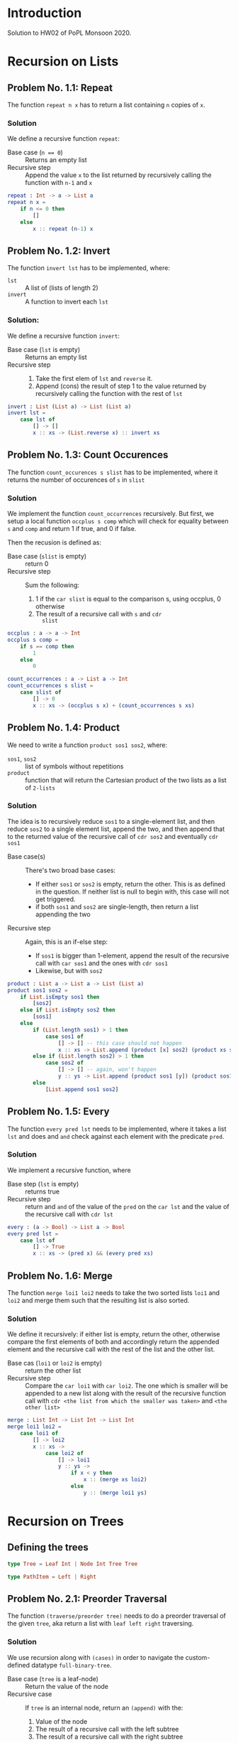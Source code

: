#+NAME: Homework Assignment 02 : Solution
#+AUTHOR: Zubair Abid (20171076)

* Introduction

  Solution to HW02 of PoPL Monsoon 2020.

* Recursion on Lists

** Problem No. 1.1: Repeat
   The function =repeat n x= has to return a list containing
   =n= copies of =x=. 

*** Solution
   We define a recursive function =repeat=:
   
   - Base case (~n == 0~) ::  Returns an empty list
   - Recursive step :: Append the value =x= to the list returned by recursively
     calling the function with =n-1= and =x=
   
#+NAME: repeat
#+BEGIN_SRC elm
repeat : Int -> a -> List a
repeat n x = 
    if n <= 0 then
        []
    else
        x :: repeat (n-1) x
#+END_SRC

** Problem No. 1.2: Invert
   The function =invert lst= has to be implemented, where:
   - =lst= :: A list of (lists of length 2)
   - =invert= :: A function to invert each =lst=

*** Solution:
    We define a recursive function =invert=:

    - Base case (=lst= is empty) :: Returns an empty list
    - Recursive step ::
      1. Take the first elem of =lst= and =reverse= it.
      2. Append (cons) the result of step 1 to the value returned by recursively
         calling the function with the rest of =lst=
   
#+NAME: invert
#+BEGIN_SRC elm
invert : List (List a) -> List (List a)
invert lst =
    case lst of
        [] -> []
        x :: xs -> (List.reverse x) :: invert xs
#+END_SRC

** Problem No. 1.3: Count Occurences
   The function =count_occurences s slist= has to be implemented,
   where it returns the number of occurences of =s= in =slist=

*** Solution
    We implement the function =count_occurrences= recursively. But first, we
    setup a local function =occplus s comp= which will check for equality
    between =s= and =comp= and return 1 if true, and 0 if false.

    Then the recusion is defined as:

    - Base case (=slist= is empty) :: return 0
    - Recursive step :: Sum the following:
                        1. 1 if the =car slist= is equal to the comparison s,
                           using occplus, 0 otherwise
                        2. The result of a recursive call with =s= and =cdr
                           slist=
   
#+NAME: count-occurrences
#+BEGIN_SRC elm
occplus : a -> a -> Int
occplus s comp =
    if s == comp then
        1
    else
        0

count_occurrences : a -> List a -> Int
count_occurrences s slist = 
    case slist of
        [] -> 0
        x :: xs -> (occplus s x) + (count_occurrences s xs)
#+END_SRC

** Problem No. 1.4: Product
   We need to write a function =product sos1 sos2=, where:
   - =sos1=, =sos2= :: list of symbols without repetitions
   - =product= :: function that will return the Cartesian product of the two
                  lists as a list of =2-lists=

*** Solution
    The idea is to recursively reduce =sos1= to a single-element list, and then
    reduce =sos2= to a single element list, append the two, and then append that
    to the returned value of the recursive call of =cdr sos2= and eventually
    =cdr sos1=

    - Base case(s) :: There's two broad base cases:
                     - If either =sos1= or =sos2= is empty, return the other.
                       This is as defined in the question. If neither list is
                       null to begin with, this case will not get triggered.
                     - if both =sos1= and =sos2= are single-length, then return
                       a list appending the two
    - Recursive step :: Again, this is an if-else step:
                        - If =sos1= is bigger than 1-element, append the result
                          of the recursive call with =car sos1= and the ones
                          with =cdr sos1=
                        - Likewise, but with =sos2=

#+NAME: product
#+BEGIN_SRC elm
product : List a -> List a -> List (List a)
product sos1 sos2 =
    if List.isEmpty sos1 then
        [sos2]
    else if List.isEmpty sos2 then
        [sos1]
    else
        if (List.length sos1) > 1 then
            case sos1 of
                [] -> [] -- this case should not happen
                x :: xs -> List.append (product [x] sos2) (product xs sos2)
        else if (List.length sos2) > 1 then
            case sos2 of
                [] -> [] -- again, won't happen
                y :: ys -> List.append (product sos1 [y]) (product sos1 ys)
        else
            [List.append sos1 sos2]
#+END_SRC
** Problem No. 1.5: Every
   The function =every pred lst= needs to be implemented, where it takes a
   list =lst= and does and =and= check against each element with the predicate
   =pred=.

*** Solution
    We implement a recursive function, where 

    - Base step (=lst= is empty) :: returns true
    - Recursive step :: return and =and= of the value of the =pred= on the
      =car lst= and the value of the recursive call with =cdr lst=

#+NAME: every
#+BEGIN_SRC elm
every : (a -> Bool) -> List a -> Bool
every pred lst =
    case lst of
        [] -> True
        x :: xs -> (pred x) && (every pred xs)
#+END_SRC
** Problem No. 1.6: Merge
   The function =merge loi1 loi2= needs to take the two sorted lists =loi1=
   and =loi2= and merge them such that the resulting list is also sorted.

*** Solution
    We define it recursively: if either list is empty, return the other,
    otherwise compare the first elements of both and accordingly return the
    appended element and the recursive call with the rest of the list and the
    other list.

    - Base cas (=loi1= or =loi2= is empty) :: return the other list
    - Recursive step :: Compare the =car loi1= with =car loi2=. The one
                        which is smaller will be appended to a new list along
                        with the result of the recursive function call with
                        =cdr <the list from which the smaller was taken>= and
                        =<the other list>=

#+NAME: merge
#+BEGIN_SRC elm
merge : List Int -> List Int -> List Int
merge loi1 loi2 =
    case loi1 of
        [] -> loi2
        x :: xs ->
            case loi2 of
                [] -> loi1
                y :: ys ->
                    if x < y then
                        x :: (merge xs loi2)
                    else
                        y :: (merge loi1 ys)
#+END_SRC

* Recursion on Trees

** Defining the trees

#+NAME: full-binary-tree
#+BEGIN_SRC elm
type Tree = Leaf Int | Node Int Tree Tree
#+END_SRC

#+NAME: path-def
#+BEGIN_SRC elm
type PathItem = Left | Right
#+END_SRC

** Problem No. 2.1: Preorder Traversal
   The function =(traverse/preorder tree)= needs to do a preorder traversal of
   the given =tree=, aka return a list with =leaf left right= traversing.

*** Solution
    We use recursion along with =(cases)= in order to navigate the
    custom-defined datatype =full-binary-tree=.

    - Base case (=tree= is a leaf-node) :: Return the value of the node
    - Recursive case :: If =tree= is an internal node, return an =(append)= with
                        the:
                        1. Value of the node
                        2. The result of a recursive call with the left subtree
                        3. The result of a recursive call with the right subtree

#+NAME: traverse/preorder
#+BEGIN_SRC elm
#+END_SRC

** Problem No. 2.2: Inorder
   The function =(traverse/inorder tree)= needs to do a inorder traversal of
   the given =tree=, aka return a list with =left leaf right= traversing.

*** Solution
    We use recursion along with =(cases)= in order to navigate the
    custom-defined datatype =full-binary-tree=.

    - Base case (=tree= is a leaf-node) :: Return the value of the node
    - Recursive case :: If =tree= is an internal node, return an =(append)= with
                        the:
                        1. The result of a recursive call with the left subtree
                        2. Value of the node
                        3. The result of a recursive call with the right subtree


#+NAME: traverse/inorder
#+BEGIN_SRC elm
#+END_SRC

** Problem No. 2.3: Postorder
   The function =(traverse/psotorder tree)= needs to do a postorder traversal of
   the given =tree=, aka return a list with =left right leaf= traversing.

*** Solution
    We use recursion along with =(cases)= in order to navigate the
    custom-defined datatype =full-binary-tree=.

    - Base case (=tree= is a leaf-node) :: Return the value of the node
    - Recursive case :: If =tree= is an internal node, return an =(append)= with
                        the:
                        1. The result of a recursive call with the left subtree
                        2. The result of a recursive call with the right subtree
                        3. Value of the node

#+NAME: traverse/postorder
#+BEGIN_SRC elm
#+END_SRC

** Problem No. 2.4: Count All Nodes
   Function =(count-nodes tree)= will count how many nodes are there.

*** Solution
    We use a recursive solution, to sum it up: for each node with a value, we
    add 1 to the sum.

    - Base case (tree is a leaf-node) :: return 1
    - Recursive case (tree is an internal-node) :: return the sum of 1 and the
                                                   recursive call with both
                                                   subtrees.

#+NAME: count-nodes
#+BEGIN_SRC elm
#+END_SRC

** Problem No. 2.5: Count Leaf Nodes
   Function =(count-leaves tree)= will count how many leaf-nodes are there.

*** Solution
    We use a recursive solution, to sum it up: for each node that is a
    leaf-node, we add 1 to the sum.

    - Base case (tree is a leaf-node) :: return 1
    - Recursive case (tree is an internal-node) :: return the sum of the
                                                   recursive call with both
                                                   subtrees.


#+NAME: count-leaves
#+BEGIN_SRC elm
#+END_SRC


** Problem No. 2.6: Count Internal Nodes
   Function =(count-internal tree)= will count how many internal-nodes are there

*** Solution
    We use a recursive solution, to sum it up: for each node that is an
    internal-node, we add 1 to the sum.

    - Base case (tree is a leaf-node) :: return 0
    - Recursive case (tree is an internal-node) :: return the sum of 1 and the
                                                   recursive call with both
                                                   subtrees.

#+NAME: count-internal
#+BEGIN_SRC elm
#+END_SRC

** Problem No. 2.7: Map
   The function =(tree/map fn tr)= needs to work like =(map)= but for trees.

*** Solution:
    We recursively navigate the tree such that:

    - Base case (=tr= is a leaf-node) :: return a new leaf-node with the
                                         function =(fn)= applied to its value.
    - Recursive case (internal-node) :: return a new internal-node with the 
                                        =(fn)= applied to the value, and
                                        recursive calls to the left and right
                                        subtree as the left and right subtree
                                        definitions.

#+NAME: tree/map
#+BEGIN_SRC elm
#+END_SRC

** Problem No. 2.8: Value at Path
   Given a =path=, the function =(value-at-path path tree)= should navigate
   through the =tree= and return the value of the node it reaches at the end of
   the =path=.

*** Solution 
    We navigate through the path as such: if the =path= is null, then we have 
    found the solution. Here, we can return the value wrapped in a new node,
    =(lnode v)= or =(inode v left right)= accordingly. Hoewever, if it is not,
    then if the =(car)= is "left", we make a recursive call with the left 
    subtree. However, if it's a leaf-node, we just return that as the search has
    failed due to incorrect path. Likewise for if the =(car)= is "right" but
    with the right subtree instead.

    - Base case (=path= is empty) :: Return the =tree=, which is the node at
                                     the correct location
    - Recursive case :: Depending on whether the =(car path)= is left or right,
                        1. If leaf node: this is a mistake, just return the node
                           as there's nothing else specified
                        2. If internal node: return the result of the recursive
                           call with the =(cdr path)= and the left/right
                           subtree.
   
#+NAME: path-item
#+BEGIN_SRC elm 
#+END_SRC
   
#+NAME: value-at-path
#+BEGIN_SRC elm
#+END_SRC

** Problem No. 2.9: Search
   The function =(search val tree)= should take the full-binary-tree and return
   the path that needs to be taken in order to reach the first instance of =val=
   in the =tree=, while in preorder traversal.

*** Solution
    This is not a very "neat" solution: the base case returns either a list (aka
    the path is found) or an =#f=, and according to this response, we either
    return it as the path or move on to trying out another path. So the value of
    the recursive call needs to be stored.

    - Base case :: There are broadly two cases in which something is returned:
                   1. *A value matched*: In this case, we return an empty list
                   2. *No value was matched*: This can happen if a leaf node was
                      not matched, or if all other tests failed (indicating the
                      entire branch does not contain the solution). In this
                      case, we return =#f=
    - Recursive case :: In the internal-node, 
                        1. *If v didn't match*: We get the value of the
                           recursive call with the left subtree. If it is a
                           list, then the answer was found and we return that.
                           Else,
                        2. *If left subtree didn't match*: We get the value of
                           the recursive call with the right subtree. If it is a
                           list, we return the answer. Else, we return =#f=: as
                           mentioned earlier.
    
    *Attribution Note*: I was confused here for a while as I did not know how to 
    use =define=s in an expression context. 
    [[https://stackoverflow.com/a/16221820][This answer from stackoverflow]] 
    was used for the =let () ()= trick.

#+NAME: search
#+BEGIN_SRC elm
#+END_SRC

** Problem No. 2.10: Update
   The function =(update path fn tree)= will traverse through the tree using the
   path like in problem 2.8, and instead of returning the node, will return the
   node after applying =(fn)= to the value of the node.

*** Solution
    Like the =(value-at-path)= function, it's a recursive function based on the
    value of =path=.

    - Base case (=path= is empty) :: return:
                                     1. an internal node with =(fn v)=, or
                                     2. a leaf node with =(fn v)=, according to
                                        what the original node (=tree=) was at
                                        this point
    - Recursive case :: Return the =tree= (whatever node it is) with only the
                        following mofication:
                        1. If it is an internal node, then the branch taken
                           should be the result of the recursive call with the
                           aforesaid branch.
                        2. Else, return the node unchanged. The search has
                           failed due to faulty path.

#+NAME: update
#+BEGIN_SRC elm
#+END_SRC
  
** Problem No. 2.11: Insert
   The function =(tree/insert path left-st right-st tree)= will traverse through 
   the tree using the path like in problem 2.8 and 2.10, and will return the
   tree (if the path points to a leaf node) with an internal node in place of
   the earlier leaf node, with the =left-st= and =right-st= as subtrees.

*** Solution
    Like the =(update)= function, it's a recursive function based on the
    value of =path=.

    - Base case (=path= is empty) :: return:
                                     1. if it's a leaf-node, then return an
                                        internal node with the same value and
                                        the =left-st= and =right-st=
                                     2. else, return the node itself. There will
                                        be no change to the tree as the path was
                                        wrong.
    - Recursive case :: Return the =tree= (whatever node it is) with only the
                        following mofication:
                        1. If it is a leaf node, return the node unchanged. The
                           search has failed due to faulty path.
                        2. If it is an internal node, then the branch taken
                           should be the result of the recursive call with the
                           aforesaid branch.

#+NAME: tree/insert
#+BEGIN_SRC elm
#+END_SRC

* Tangle

#+NAME: solution
#+BEGIN_SRC elm :noweb yes :padline no :tangle ./src/Main.elm
module Main exposing (..)
import Defns exposing (..)

<<repeat>>
<<invert>>
<<count-occurrences>>
<<product>>
<<every>>
<<merge>>
<<traverse/preorder>>
<<traverse/inorder>>
<<traverse/postorder>>
<<count-nodes>>
<<count-leaves>>
<<count-internal>>
<<tree/map>>
<<path-item>>
<<value-at-path>>
<<search>>
<<update>>
<<tree/insert>>

#+END_SRC

#+BEGIN_SRC elm :noweb yes :padline no :tangle ./src/Defns.elm
module Defns exposing (..)

<<full-binary-tree>>
<<path-def>>
#+END_SRC
